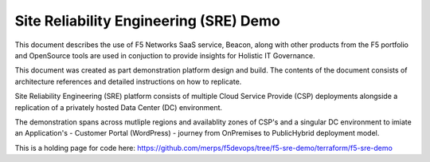 Site Reliability Engineering (SRE) Demo
==================================================================

This document describes the use of F5 Networks SaaS service, Beacon, along with other products from
the F5 portfolio and OpenSource tools are used in conjuction to provide insights for Holistic IT 
Governance.

This document was created as part demonstration platform design and build.  The contents of the 
document consists of architecture references and detailed instructions on how to replicate.

Site Reliability Engineering (SRE) platform consists of multiple Cloud Service Provide (CSP)
deployments alongside a replication of a privately hosted Data Center (DC) environment.

The demonstration spans across mutliple regions and availablity zones of CSP's and a singular DC 
environment to imiate an Application's - Customer Portal (WordPress) - journey from OnPremises to 
PublicHybrid deployment model.

This is a holding page for code here:
https://github.com/merps/f5devops/tree/f5-sre-demo/terraform/f5-sre-demo
